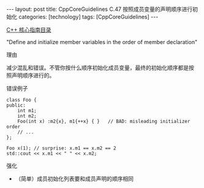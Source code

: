 #+BEGIN_EXPORT html
---
layout: post
title: CppCoreGuidelines C.47 按照成员变量的声明顺序进行初始化
categories: [technology]
tags: [CppCoreGuidelines]
---
#+END_EXPORT

[[http://kimi.im/tags.html#CppCoreGuidelines-ref][C++ 核心指南目录]]

"Define and initialize member variables in the order of member declaration"

理由

减少混乱和错误。不管你按什么顺序初始化成员变量，最终的初始化顺序都是按
照声明顺序进行的。

错误例子
#+begin_src C++ :flags -std=c++20 :results output :exports both :eval no-export :includes iostream
class Foo {
public:
    int m1;
    int m2;
    Foo(int x) :m2{x}, m1{++x} { }   // BAD: misleading initializer order
    // ...
};

Foo x(1); // surprise: x.m1 == x.m2 == 2
std::cout << x.m1 << " " << x.m2;
#+end_src

#+RESULTS:
: 2 2

强化
- （简单）成员初始化列表要和成员声明的顺序相同
